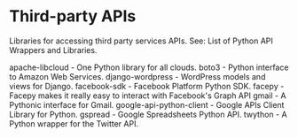 * Third-party APIs

Libraries for accessing third party services APIs. See: List of Python API Wrappers and Libraries.

apache-libcloud - One Python library for all clouds.
boto3 - Python interface to Amazon Web Services.
django-wordpress - WordPress models and views for Django.
facebook-sdk - Facebook Platform Python SDK.
facepy - Facepy makes it really easy to interact with Facebook's Graph API
gmail - A Pythonic interface for Gmail.
google-api-python-client - Google APIs Client Library for Python.
gspread - Google Spreadsheets Python API.
twython - A Python wrapper for the Twitter API.
